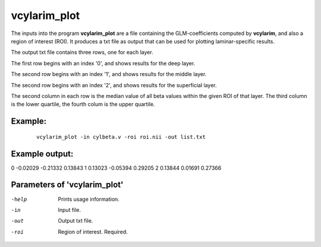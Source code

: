 vcylarim_plot
=====================

The inputs into the program  **vcylarim_plot** are a file containing
the GLM-coefficients computed by **vcylarim**, and also a region of interest (ROI).
It produces a txt file as output that can be used for plotting laminar-specific results.

The output txt file contains three rows, one for each layer.

The first row begins with an index '0', and shows results for the deep layer.

The second row begins with an index '1', and shows results for the middle layer.

The second row begins with an index '2', and shows results for the superficial layer.

The second column in each row is the median value of all beta values within the given ROI
of that layer. The third column is the lower quartile, the fourth colum is the upper quartile.



Example:
``````````

 :: 
 
   vcylarim_plot -in cylbeta.v -roi roi.nii -out list.txt


 
 
Example output:
``````````

.. container:: no-space
   
   0   -0.02029  -0.21332   0.13843
   1    0.13023  -0.05394   0.29205
   2    0.13844   0.01691   0.27366


 

Parameters of 'vcylarim_plot'
````````````````````````````````

-help     Prints usage information.
-in       Input file.
-out      Output txt file.
-roi      Region of interest. Required.



.. index:: cylarim_plot

